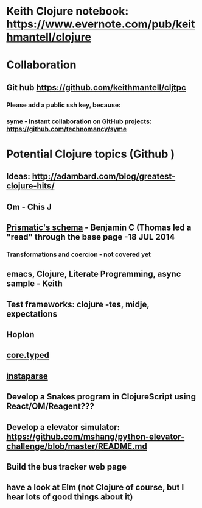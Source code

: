 * Keith Clojure notebook:  https://www.evernote.com/pub/keithmantell/clojure
* Collaboration
** Git hub https://github.com/keithmantell/cljtpc
*** Please add a public ssh key, because:
*** syme - Instant collaboration on GitHub projects: https://github.com/technomancy/syme
* Potential Clojure topics (Github )
** Ideas: http://adambard.com/blog/greatest-clojure-hits/
** Om - Chis J
** [[https://github.com/Prismatic/schema][Prismatic's schema]] - Benjamin C (Thomas led a "read" through the base page -18 JUL 2014
*** Transformations and coercion - not covered yet
** emacs, Clojure, Literate Programming, async sample - Keith
** Test frameworks: clojure -tes, midje, expectations
** Hoplon
** [[https://github.com/clojure/core.typed][core.typed]]
** [[https://github.com/Engelberg/instaparse][instaparse]]
** Develop a Snakes program in ClojureScript using React/OM/Reagent???
** Develop a elevator simulator: https://github.com/mshang/python-elevator-challenge/blob/master/README.md
** Build the bus tracker web page
** have a look at Elm (not Clojure of course, but I hear lots of good things about it)
